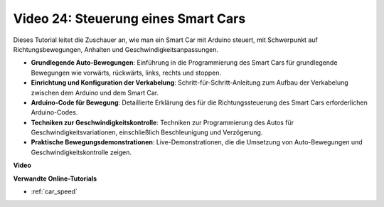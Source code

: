 Video 24: Steuerung eines Smart Cars
====================================

Dieses Tutorial leitet die Zuschauer an, wie man ein Smart Car mit Arduino steuert, mit Schwerpunkt auf Richtungsbewegungen, Anhalten und Geschwindigkeitsanpassungen.

* **Grundlegende Auto-Bewegungen**: Einführung in die Programmierung des Smart Cars für grundlegende Bewegungen wie vorwärts, rückwärts, links, rechts und stoppen.
* **Einrichtung und Konfiguration der Verkabelung**: Schritt-für-Schritt-Anleitung zum Aufbau der Verkabelung zwischen dem Arduino und dem Smart Car.
* **Arduino-Code für Bewegung**: Detaillierte Erklärung des für die Richtungssteuerung des Smart Cars erforderlichen Arduino-Codes.
* **Techniken zur Geschwindigkeitskontrolle**: Techniken zur Programmierung des Autos für Geschwindigkeitsvariationen, einschließlich Beschleunigung und Verzögerung.
* **Praktische Bewegungsdemonstrationen**: Live-Demonstrationen, die die Umsetzung von Auto-Bewegungen und Geschwindigkeitskontrolle zeigen.

**Video**

.. raw:: html

    <iframe width="600" height="400" src="https://www.youtube.com/embed/QzcUig2L3dM?si=tglJaJKXvPCbJkGL" title="YouTube video player" frameborder="0" allow="accelerometer; autoplay; clipboard-write; encrypted-media; gyroscope; picture-in-picture; web-share" allowfullscreen></iframe>

    <br/><br/>

**Verwandte Online-Tutorials**

* :ref:`car_speed`